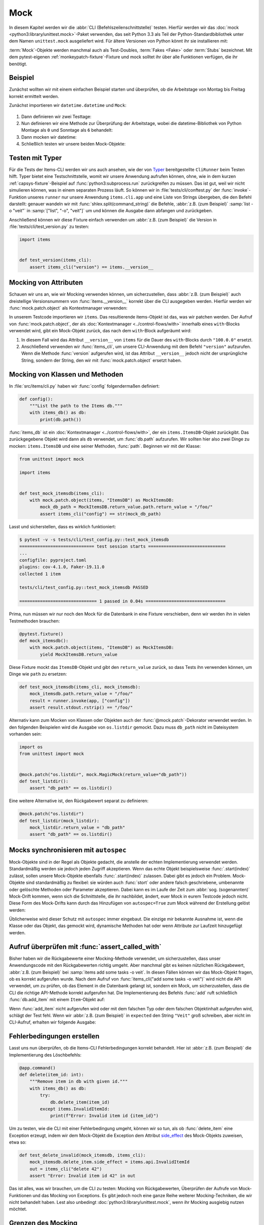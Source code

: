 Mock
====

In diesem Kapitel werden wir die :abbr:`CLI (Befehlszeilenschnittstelle)`
testen. Hierfür werden wir das :doc:`mock <python3:library/unittest.mock>`-Paket
verwenden, das seit Python 3.3 als Teil der Python-Standardbibliothek unter dem
Namen ``unittest.mock`` ausgeliefert wird. Für ältere Versionen von Python könnt
ihr sie installieren mit:

.. tab:: Linux/macOS

   .. code-block:: console

      $ . bin/activate
      $ python -m pip install mock

.. tab:: Windows

   .. code-block:: ps1con

      C:> Scripts\activate.bat
      C:> python -m pip install mock

:term:`Mock`-Objekte werden manchmal auch als Test-Doubles, :term:`Fakes <Fake>`
oder :term:`Stubs` bezeichnet. Mit dem pytest-eigenen
:ref:`monkeypatch-fixture`-Fixture und mock solltet ihr über alle Funktionen
verfügen, die ihr benötigt.

Beispiel
--------

Zunächst wollten wir mit einem einfachen Beispiel starten und überprüfen, ob die
Arbeitstage von Montag bis Freitag korrekt ermittelt werden.

Zunächst importieren wir ``datetime.datetime`` und ``Mock``:

   .. literalinclude:: test_mock.py
      :language: python
      :lines: 1-2
      :lineno-start: 1

#. Dann definieren wir zwei Testtage:

   .. literalinclude:: test_mock.py
      :language: python
      :lines: 5-6
      :lineno-start: 5

#. Nun definieren wir eine Methode zur Überprüfung der Arbeitstage, wobei die
   datetime-Bibliothek von Python Montage als ``0``  und Sonntage als ``6``
   behandelt:

   .. literalinclude:: test_mock.py
      :language: python
      :lines: 9-11
      :lineno-start: 9

#. Dann mocken wir datetime:

   .. literalinclude:: test_mock.py
      :language: python
      :lines: 14
      :lineno-start: 14

#. Schließlich testen wir unsere beiden Mock-Objekte:

   .. literalinclude:: test_mock.py
      :language: python
      :lines: 17-19
      :lineno-start: 17

   .. literalinclude:: test_mock.py
      :language: python
      :lines: 21-23
      :lineno-start: 21

Testen mit Typer
----------------

Für die Tests der Items-CLI werden wir uns auch ansehen, wie der von `Typer
<https://typer.tiangolo.com>`_ bereitgestellte ``CliRunner`` beim Testen hilft.
Typer bietet eine Testschnittstelle, womit wir unsere Anwendung aufrufen können,
ohne, wie in dem kurzen :ref:`capsys-fixture`-Beispiel auf
:func:`python3:subprocess.run` zurückgreifen zu müssen. Das ist gut, weil wir
nicht simulieren können, was in einem separaten Prozess läuft. So können wir in
:file:`tests/cli/conftest.py` der :func:`invoke`-Funktion unseres ``runner`` nur
unsere Anwendung ``items.cli.app`` und eine Liste von Strings übergeben, die den
Befehl darstellt: genauer wandeln wir mit :func:`shlex.split(command_string)`
die Befehle, :abbr:`z.B. (zum Beispiel)` :samp:`list -o "veit"` in
:samp:`["list", "-o", "veit"]` um und können die Ausgabe dann abfangen und
zurückgeben.

.. code-block:: python
   :emphasize-lines: 4, 8, 16-17

    import shlex

    import pytest
    from typer.testing import CliRunner

    import items

    runner = CliRunner()


    @pytest.fixture()
    def items_cli(db_path, monkeypatch, items_db):
        monkeypatch.setenv("ITEMS_DB_DIR", db_path.as_posix())

        def run_cli(command_string):
            command_list = shlex.split(command_string)
            result = runner.invoke(items.cli.app, command_list)
            output = result.stdout.rstrip()
            return output

        return run_cli

Anschließend können wir diese Fixture einfach verwenden um :abbr:`z.B. (zum
Beispiel)` die Version in :file:`tests/cli/test_version.py` zu testen:

.. code-block:: python

    import items


    def test_version(items_cli):
        assert items_cli("version") == items.__version__

Mocking von Attributen
----------------------

Schauen wir uns an, wie wir Mocking verwenden können, um sicherzustellen, dass
:abbr:`z.B. (zum Beispiel)` auch dreistellige Versionsnummern von
:func:`items.__version__` korrekt über die CLI ausgegeben werden. Hierfür werden
wir :func:`mock.patch.object` als Kontextmanager verwenden:

.. code-block:: python
   :emphasize-lines: 1, 7

    from unittest import mock

    import items


    def test_mock_version(items_cli):
        with mock.patch.object(items, "__version__", "100.0.0"):
            assert items_cli("version") == items.__version__

In unserem Testcode importieren wir ``items``. Das resultierende items-Objekt
ist das, was wir patchen werden. Der Aufruf von :func:`mock.patch.object`, der
als :doc:`Kontextmanager <../control-flows/with>` innerhalb eines
``with``-Blocks verwendet wird, gibt ein Mock-Objekt zurück, das nach dem
``with``-Block aufgeräumt wird:

#. In diesem Fall wird das Attribut ``__version__`` von ``items`` für die Dauer
   des ``with``-Blocks durch ``"100.0.0"`` ersetzt.
#. Anschließend verwenden wir :func:`items_cli`, um unsere CLI-Anwendung mit dem
   Befehl ``"version"`` aufzurufen. Wenn die Methode :func:`version` aufgerufen
   wird, ist das Attribut ``__version__`` jedoch nicht der ursprüngliche String,
   sondern der String, den wir mit :func:`mock.patch.object` ersetzt haben.

Mocking von Klassen und Methoden
--------------------------------

In :file:`src/items/cli.py` haben wir :func:`config` folgendermaßen definiert:

.. code-block:: python

    def config():
        """List the path to the Items db."""
        with items_db() as db:
            print(db.path())

:func:`items_db` ist ein :doc:`Kontextmanager <../control-flows/with>`, der ein
``items.ItemsDB``-Objekt zurückgibt. Das zurückgegebene Objekt wird dann als
``db`` verwendet, um :func:`db.path` aufzurufen. Wir sollten hier also zwei
Dinge zu mocken: ``items.ItemsDB`` und eine seiner Methoden, :func:`path`.
Beginnen wir mit der Klasse:

.. code-block:: python

    from unittest import mock

    import items


    def test_mock_itemsdb(items_cli):
        with mock.patch.object(items, "ItemsDB") as MockItemsDB:
            mock_db_path = MockItemsDB.return_value.path.return_value = "/foo/"
            assert items_cli("config") == str(mock_db_path)

Lasst und sicherstellen, dass es wirklich funktioniert:

.. code-block:: pytest

    $ pytest -v -s tests/cli/test_config.py::test_mock_itemsdb
    ============================= test session starts ==============================
    ...
    configfile: pyproject.toml
    plugins: cov-4.1.0, Faker-19.11.0
    collected 1 item

    tests/cli/test_config.py::test_mock_itemsdb PASSED

    ============================== 1 passed in 0.04s ===============================

Prima, nun müssen wir nur noch den Mock für die Datenbank in eine Fixture
verschieben, denn wir werden ihn in vielen Testmethoden brauchen:

.. code-block:: python

    @pytest.fixture()
    def mock_itemsdb():
        with mock.patch.object(items, "ItemsDB") as MockItemsDB:
            yield MockItemsDB.return_value

Diese Fixture mockt das ``ItemsDB``-Objekt und gibt den ``return_value`` zurück,
so dass Tests ihn verwenden können, um Dinge wie ``path`` zu ersetzen:

.. code-block:: python

    def test_mock_itemsdb(items_cli, mock_itemsdb):
        mock_itemsdb.path.return_value = "/foo/"
        result = runner.invoke(app, ["config"])
        assert result.stdout.rstrip() == "/foo/"

Alternativ kann zum Mocken von Klassen oder Objekten auch der
:func:`@mock.patch`-Dekorator verwendet werden. In den folgenden Beispielen wird
die Ausgabe von ``os.listdir`` gemockt. Dazu muss ``db_path`` nicht im
Dateisystem vorhanden sein:

.. code-block:: python

    import os
    from unittest import mock


    @mock.patch("os.listdir", mock.MagicMock(return_value="db_path"))
    def test_listdir():
        assert "db_path" == os.listdir()

Eine weitere Alternative ist, den Rückgabewert separat zu definieren:

.. code-block:: python

    @mock.patch("os.listdir")
    def test_listdir(mock_listdir):
        mock_listdir.return_value = "db_path"
        assert "db_path" == os.listdir()

Mocks synchronisieren mit ``autospec``
--------------------------------------

Mock-Objekte sind in der Regel als Objekte gedacht, die anstelle der echten
Implementierung verwendet werden. Standardmäßig werden sie jedoch jeden Zugriff
akzeptieren. Wenn das echte Objekt beispielsweise :func:`.start(index)` zulässt,
sollen unsere Mock-Objekte ebenfalls :func:`.start(index)` zulassen. Dabei gibt
es jedoch ein Problem. Mock-Objekte sind standardmäßig zu flexibel: sie
würden auch :func:`stort` oder andere falsch geschriebene, umbenannte oder
gelöschte Methoden oder Parameter akzeptieren. Dabei kann es im Laufe der Zeit
zum :abbr:`sog. (sogenannten)` Mock-Drift kommen, wenn sich die Schnittstelle,
die ihr nachbildet, ändert, euer Mock in eurem Testcode jedoch nicht. Diese Form
des Mock-Drifts kann durch das Hinzufügen von ``autospec=True`` zum Mock während
der Erstellung gelöst werden:

.. code-block:: python
   :emphasize-lines: 3

    @pytest.fixture()
    def mock_itemsdb():
        with mock.patch.object(items, "ItemsDB", autospec=True) as MockItemsDB:
            yield MockItemsDB.return_value

Üblicherweise wird dieser Schutz mit ``autospec`` immer eingebaut. Die einzige
mir bekannte Ausnahme ist, wenn die Klasse oder das Objekt, das gemockt wird,
dynamische Methoden hat oder wenn Attribute zur Laufzeit hinzugefügt werden.

.. seealso::
   Die Python-Dokumentation hat einen großen Abschnitt über ``autospec``:
   :ref:`python3:auto-speccing`.

Aufruf überprüfen mit :func:`assert_called_with`
------------------------------------------------

Bisher haben wir die Rückgabewerte einer Mocking-Methode verwendet, um
sicherzustellen, dass unser Anwendungscode mit den Rückgabewerten richtig
umgeht. Aber manchmal gibt es keinen nützlichen Rückgabewert, :abbr:`z.B. (zum
Beispiel)` bei :samp:`items add some tasks -o veit`. In diesen Fällen
können wir das Mock-Objekt fragen, ob es korrekt aufgerufen wurde. Nach dem
Aufruf von :func:`items_cli("add some tasks -o veit")` wird nicht die API
verwendet, um zu prüfen, ob das Element in die Datenbank gelangt ist, sondern
ein Mock, um sicherzustellen, dass die CLI die richtige API-Methode korrekt
aufgerufen hat. Die Implementierung des Befehls :func:`add` ruft schließlich
:func:`db.add_item` mit einem ``Item``-Objekt auf:

.. _test_add_with_owner:

.. code-block:: python
   :emphasize-lines: 4

    def test_add_with_owner(mock_itemsdb, items_cli):
        items_cli("add some task -o veit")
        expected = items.Item("some task", owner="veit", state="todo")
        mock_itemsdb.add_item.assert_called_with(expected)

Wenn :func:`add_item` nicht aufgerufen wird oder mit dem falschen Typ oder dem
falschen Objektinhalt aufgerufen wird, schlägt der Test fehl. Wenn wir
:abbr:`z.B. (zum Beispiel)` in ``expected`` den String ``"Veit"`` groß
schreiben, aber nicht im CLI-Aufruf, erhalten wir folgende Ausgabe:

.. code-block:: pytest
   :emphasize-lines: 10-13, 16

    $ pytest -s tests/cli/test_add.py::test_add_with_owner
    ============================= test session starts ==============================
    ...
    configfile: pyproject.toml
    plugins: cov-4.1.0, Faker-19.11.0
    collected 1 item

    tests/cli/test_add.py F
    ...
    >           raise AssertionError(_error_message()) from cause
    E           AssertionError: expected call not found.
    E           Expected: add_item(Item(summary='some task', owner='Veit', state='todo', id=None))
    E           Actual: add_item(Item(summary='some task', owner='veit', state='todo', id=None))
    ...
    =========================== short test summary info ============================
    FAILED tests/cli/test_add.py::test_add_with_owner - AssertionError: expected call not found.
    ============================== 1 failed in 0.08s ===============================

.. seealso::
   Es gibt eine ganze Reihe von Varianten von :func:`assert_called`. Eine
   vollständige Liste und Beschreibung erhaltet ihr in
   `unittest.mock.Mock.assert_called
   <https://docs.python.org/3/library/unittest.mock.html#unittest.mock.Mock.assert_called>`_.

   Wenn die einzige Möglichkeit zum Testen darin besteht, den korrekten Aufruf
   sicherzustellen, erfüllen die verschiedenen :func:`assert_called*`-Methoden
   ihren Zweck.

Fehlerbedingungen erstellen
---------------------------

Lasst uns nun überprüfen, ob die Items-CLI Fehlerbedingungen korrekt behandelt. Hier ist :abbr:`z.B. (zum Beispiel)` die Implementierung des Löschbefehls:

.. code-block:: python

    @app.command()
    def delete(item_id: int):
        """Remove item in db with given id."""
        with items_db() as db:
            try:
                db.delete_item(item_id)
            except items.InvalidItemId:
                print(f"Error: Invalid item id {item_id}")

Um zu testen, wie die CLI mit einer Fehlerbedingung umgeht, können wir so tun,
als ob :func:`delete_item` eine Exception erzeugt, indem wir dem Mock-Objekt die
Exception dem Attribut `side_effect
<https://docs.python.org/3/library/unittest.mock.html#unittest.mock.Mock.side_effect>`_
des Mock-Objekts zuweisen, etwa so:

.. code-block:: python

    def test_delete_invalid(mock_itemsdb, items_cli):
        mock_itemsdb.delete_item.side_effect = items.api.InvalidItemId
        out = items_cli("delete 42")
        assert "Error: Invalid item id 42" in out

Das ist alles, was wir brauchen, um die CLI zu testen: Mocking von
Rückgabewerten, Überprüfen der Aufrufe von Mock-Funktionen und das Mocking von
Exceptions. Es gibt jedoch noch eine ganze Reihe weiterer Mocking-Techniken, die
wir nicht behandelt haben. Lest also unbedingt
:doc:`python3:library/unittest.mock`, wenn ihr Mocking ausgiebig nutzen möchtet.

Grenzen des Mocking
-------------------

Eines der größten Probleme bei der Verwendung von Mocks besteht darin, dass wir
bei in einem Test nicht mehr das Verhalten, sondern die Implementierung testen.
Dies ist jedoch nicht nur zeitaufwändig, sondern auch gefährlich: Ein gültiges
Refactoring :abbr:`z.B. (zum Beispiel)` das Ändern eines Variablennamens, kann
Tests zum Scheitern bringen, wenn diese bestimmte Variable gemockt wurde. Wir
wollen jedoch, dass unsere Tests nur dann fehlschlagen, wenn es Brüche im
Verhalten gibt, nicht jedoch nur bei Codeänderungen.

Manchmal ist Mocking jedoch der einfachste Weg, Exceptions oder
Fehlerbedingungen zu erzeugen und sicherzustellen, dass euer Code diese korrekt
behandelt. Es gibt auch Fälle, in denen das Testen von Verhalten unzumutbar ist,
wie :abbr:`z.B. (zum Beispiel)` beim Zugriff auf eine Zahlungs-API oder beim
Senden von E-Mails. In diesen Fällen ist es eine gute Option zu testen, ob euer
Code eine bestimmte API-Methode zum richtigen Zeitpunkt und mit den richtigen
Parametern aufruft.

.. seealso::
   * Hynek Schlawack: `“Don’t Mock What You Don’t Own”
     <https://hynek.me/articles/what-to-mock-in-5-mins/>`_

Mocking vermeiden mit Tests auf mehreren Ebenen
-----------------------------------------------

Wir können die Items-CLI auch ohne Mocks testen indem wir auch die API
verwenden. Dabei werden wir nicht die API testen, sondern sie nur verwenden, um
das Verhalten von Aktionen zu überprüfen, die über die CLI ausgeführt werden.
Das Beispiel :ref:`test_add_with_owner <test_add_with_owner>` können wir auch
folgendermaßen testen:

.. code-block:: python

    def test_add_with_owner(items_db, items_cli):
        items_cli("add some task -o veit")
        expected = items.Item("some task", owner="veit", state="todo")
        all = items_db.list_items()
        assert len(all) == 1
        assert all[0] == expected

Mocking testet die Implementierung der Befehlszeilenschnittstelle und stellt
sicher, dass ein API-Aufruf mit bestimmten Parametern erfolgt. Beim
Mixed-Layer-Ansatz wird das Verhalten getestet, um sicherzustellen, dass das
Ergebnis unseren Vorstellungen entspricht. Diese Ansatz ist viel weniger
ein Change-Detector und hat eine größere Chance, während eines Refactorings
gültig zu bleiben. Interessanterweise sind die Tests auch etwa doppelt so
schnell:

.. code-block:: pytest

    $ pytest -s tests/cli/test_add.py::test_add_with_owner
    ============================= test session starts ==============================
    ...
    configfile: pyproject.toml
    plugins: cov-4.1.0, Faker-19.11.0
    collected 1 item

    tests/cli/test_add.py .

    ============================== 1 passed in 0.03s ===============================

Wir könnten Mocking auch auf eine andere Weise vermeiden. Wir könnten das
Verhalten vollständig über die CLI testen. Dazu müsste möglicherweise die
Ausgabe der Items-Liste geparst werden, um den korrekten Datenbankinhalt zu
überprüfen.

In der API gibt :func:`add_item` einen Index zurück und bietet eine
:func:`get_item(index)`-Methode, die beim Testen hilft. Beide Methoden sind in
der CLI nicht vorhanden, könnten es aber sein. Wir könnten vielleicht die
Befehle ``items get index`` oder ``items info index`` hinzufügen, damit wir ein
Item abrufen können, anstatt ``items list für`` alles verwenden zu müssen.
``list`` unterstützt auch bereits Filterung. Vielleicht würde das Filtern nach
``index`` funktionieren, anstatt einen neuen Befehl hinzuzufügen. Und wir
könnten ``items add`` eine Ausgabe hinzufügen, die etwas sagt wie *Item
hinzugefügt bei Index 3*. Diese Änderungen würden in die Kategorie *Design for
Testability* fallen. Sie scheinen auch keine tiefen Eingriffe in die
Schnittstelle zu sein und sollten vielleicht in zukünftigen Versionen
berücksichtigt werden.

Plugins zur Unterstützung von Mocking
-------------------------------------

Wir haben uns bisher auf die direkte Verwendung von :doc:`mock
<python3:library/unittest.mock>` konzentriert. Es gibt jedoch viele Plugins, die
beim Mocking helfen, wie :abbr:`z.B. (zum Beispiel)` `pytest-mock
<https://pypi.org/project/pytest-mock/>`_, das eine ``mocker``-Fixture
bereitstellt. Ein Vorteil ist, dass das Fixture nach sich selbst aufräumt, so
dass ihr keinen ``with``-Block verwenden müsst, wie wir es in unseren Beispielen
getan haben.

Es gibt auch einige spezielle Mocking-Bibliotheken:

- Für das Mocking von Datenbankzugriffen eignen sich

  - `pytest-postgresql <https://pypi.org/project/pytest-postgresql/>`_
  - `pytest-mongo <https://pypi.org/project/pytest-mongo/>`_
  - `pytest-mysql <https://pypi.org/project/pytest-mysql/>`_
  - `pytest-dynamodb <https://pypi.org/project/pytest-dynamodb/>`_.

- Zum Testen von HTTP-Servern könnt ihr `pytest-httpserver
  <https://pypi.org/project/pytest_httpserver/>`_ verwenden.
- Zum Mocken von `requests <https://pypi.org/project/requests/>`_ könnt ihr
  `responses <https://pypi.org/project/responses/>`_ oder `betamax
  <https://pypi.org/project/betamax/>`_ verwenden.
- Weitere Tools für verschiedene Anforderungen sind

  - `pytest-rabbitmq <https://pypi.org/project/pytest-rabbitmq/>`_
  - `pytest-solr <https://pypi.org/project/pytest-solr/>`_
  - `pytest-elasticsearch <https://pypi.org/project/pytest-elasticsearch/>`_ und
    `pytest-redis <https://pypi.org/project/pytest-redis/>`_.
